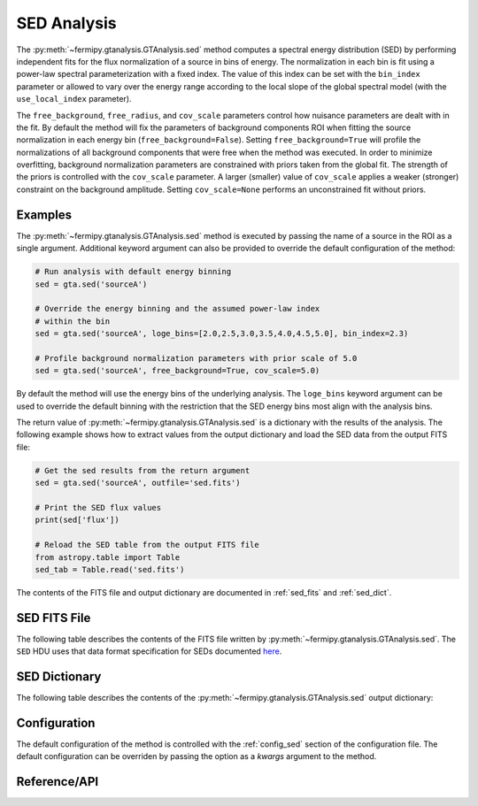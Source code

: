 .. _sed:

SED Analysis
============

The :py:meth:`~fermipy.gtanalysis.GTAnalysis.sed` method computes a
spectral energy distribution (SED) by performing independent fits for
the flux normalization of a source in bins of energy.  The
normalization in each bin is fit using a power-law spectral
parameterization with a fixed index.  The value of this index can be
set with the ``bin_index`` parameter or allowed to vary over the
energy range according to the local slope of the global spectral model
(with the ``use_local_index`` parameter).

The ``free_background``, ``free_radius``, and ``cov_scale`` parameters
control how nuisance parameters are dealt with in the fit.  By default
the method will fix the parameters of background components ROI when
fitting the source normalization in each energy bin
(``free_background=False``).  Setting ``free_background=True`` will
profile the normalizations of all background components that were free
when the method was executed.  In order to minimize overfitting,
background normalization parameters are constrained with priors taken
from the global fit.  The strength of the priors is controlled with
the ``cov_scale`` parameter.  A larger (smaller) value of
``cov_scale`` applies a weaker (stronger) constraint on the background
amplitude.  Setting ``cov_scale=None`` performs an unconstrained fit
without priors.

Examples
--------

The :py:meth:`~fermipy.gtanalysis.GTAnalysis.sed` method is executed
by passing the name of a source in the ROI as a single argument.
Additional keyword argument can also be provided to override the
default configuration of the method:

.. code-block:: python
   
   # Run analysis with default energy binning
   sed = gta.sed('sourceA')

   # Override the energy binning and the assumed power-law index
   # within the bin   
   sed = gta.sed('sourceA', loge_bins=[2.0,2.5,3.0,3.5,4.0,4.5,5.0], bin_index=2.3)

   # Profile background normalization parameters with prior scale of 5.0
   sed = gta.sed('sourceA', free_background=True, cov_scale=5.0)
   
By default the method will use the energy bins of the underlying
analysis.  The ``loge_bins`` keyword argument can be used to override
the default binning with the restriction that the SED energy bins
most align with the analysis bins.


The return value of :py:meth:`~fermipy.gtanalysis.GTAnalysis.sed` is a
dictionary with the results of the analysis.  The following example
shows how to extract values from the output dictionary and load the
SED data from the output FITS file:
   
.. code-block:: python
   
   # Get the sed results from the return argument
   sed = gta.sed('sourceA', outfile='sed.fits')

   # Print the SED flux values
   print(sed['flux'])

   # Reload the SED table from the output FITS file
   from astropy.table import Table
   sed_tab = Table.read('sed.fits')   

The contents of the FITS file and output dictionary are documented in
:ref:`sed_fits` and :ref:`sed_dict`.
   
.. _sed_fits:
                
SED FITS File
-------------

The following table describes the contents of the FITS file written by
:py:meth:`~fermipy.gtanalysis.GTAnalysis.sed`.  The ``SED`` HDU uses
that data format specification for SEDs documented `here
<https://gamma-astro-data-formats.readthedocs.io/en/latest/results/flux_points/index.html>`_.

.. csv-table:: *sed* Output Dictionary
   :header:    HDU, Column Name, Description
   :file: ../config/sed_fits_output.csv
   :delim: tab
   :widths: 10,10,80

.. _sed_dict:
            
SED Dictionary
--------------
   
The following table describes the contents of the
:py:meth:`~fermipy.gtanalysis.GTAnalysis.sed` output dictionary:

.. csv-table:: *sed* Output Dictionary
   :header:    Key, Type, Description
   :file: ../config/sed_output.csv
   :delim: tab
   :widths: 10,10,80


Configuration
-------------

The default configuration of the method is controlled with the
:ref:`config_sed` section of the configuration file.  The default
configuration can be overriden by passing the option as a *kwargs*
argument to the method.

.. csv-table:: *sed* Options
   :header:    Option, Default, Description
   :file: ../config/sed.csv
   :delim: tab
   :widths: 10,10,80
            
Reference/API
-------------

.. automethod:: fermipy.gtanalysis.GTAnalysis.sed
   :noindex:


